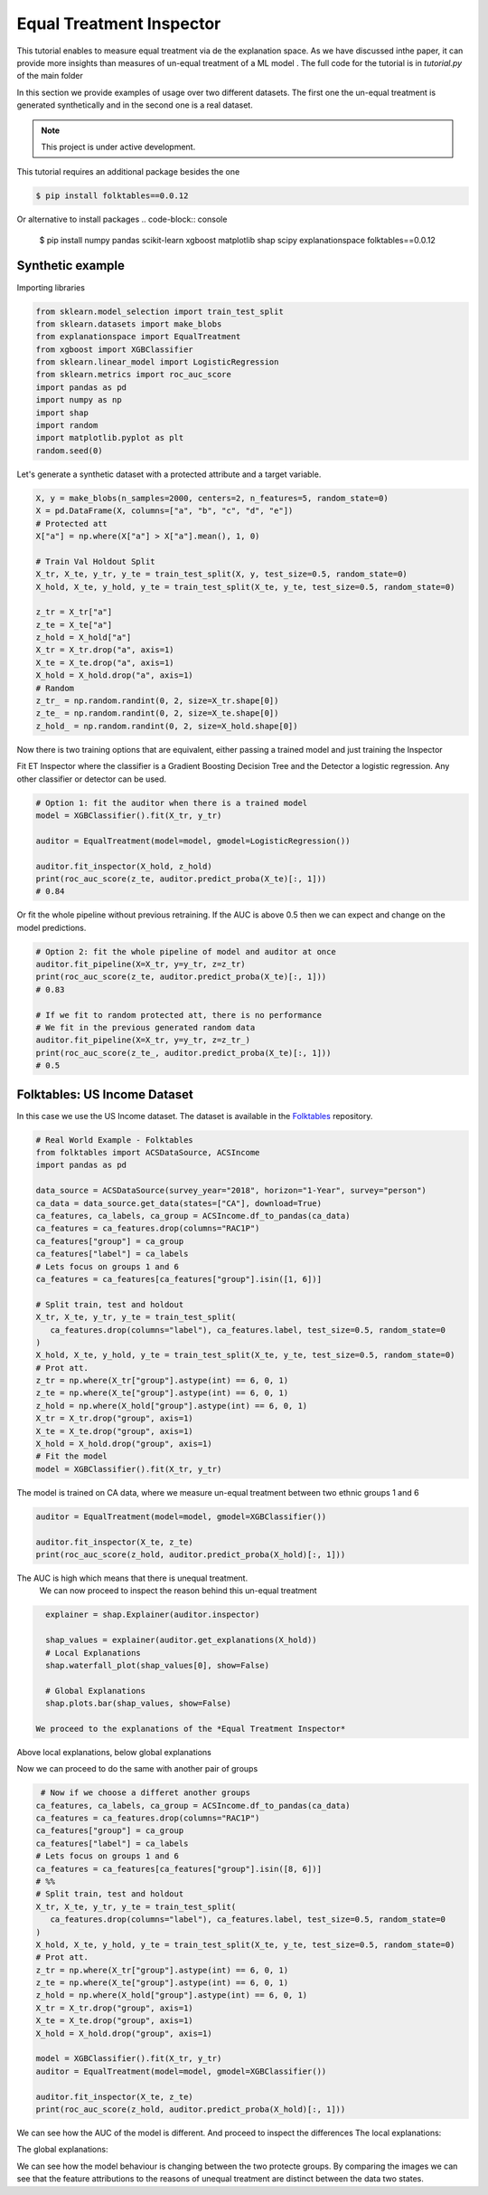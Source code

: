 
Equal Treatment Inspector
===================================

This tutorial enables to measure equal treatment via de the explanation space.
As we have discussed inthe paper, it can provide more insights than measures of un-equal treatment of a ML model .
The full code for the tutorial is in `tutorial.py` of the main folder


In this section we provide examples of usage over two different datasets.
The first one the un-equal treatment is generated synthetically and in the second one is a real dataset.


.. note::

   This project is under active development.


This tutorial requires an additional package besides the one

.. code-block:: console

    $ pip install folktables==0.0.12

Or alternative to install packages
.. code-block:: console

    $ pip install numpy pandas scikit-learn xgboost matplotlib shap scipy explanationspace folktables==0.0.12


Synthetic example
--------------------------

Importing libraries

.. code:: python

   from sklearn.model_selection import train_test_split
   from sklearn.datasets import make_blobs
   from explanationspace import EqualTreatment
   from xgboost import XGBClassifier
   from sklearn.linear_model import LogisticRegression
   from sklearn.metrics import roc_auc_score
   import pandas as pd
   import numpy as np
   import shap
   import random
   import matplotlib.pyplot as plt
   random.seed(0)

Let's generate a synthetic dataset with a protected attribute and a target variable.

.. code:: python

   X, y = make_blobs(n_samples=2000, centers=2, n_features=5, random_state=0)
   X = pd.DataFrame(X, columns=["a", "b", "c", "d", "e"])
   # Protected att
   X["a"] = np.where(X["a"] > X["a"].mean(), 1, 0)

   # Train Val Holdout Split
   X_tr, X_te, y_tr, y_te = train_test_split(X, y, test_size=0.5, random_state=0)
   X_hold, X_te, y_hold, y_te = train_test_split(X_te, y_te, test_size=0.5, random_state=0)

   z_tr = X_tr["a"]
   z_te = X_te["a"]
   z_hold = X_hold["a"]
   X_tr = X_tr.drop("a", axis=1)
   X_te = X_te.drop("a", axis=1)
   X_hold = X_hold.drop("a", axis=1)
   # Random
   z_tr_ = np.random.randint(0, 2, size=X_tr.shape[0])
   z_te_ = np.random.randint(0, 2, size=X_te.shape[0])
   z_hold_ = np.random.randint(0, 2, size=X_hold.shape[0])


Now there is two training options that are equivalent, 
either passing a trained model and just training the Inspector

Fit ET Inspector where the classifier is a Gradient Boosting Decision Tree and the Detector a logistic regression. Any other classifier or detector can be used.

.. code:: python

   # Option 1: fit the auditor when there is a trained model
   model = XGBClassifier().fit(X_tr, y_tr)

   auditor = EqualTreatment(model=model, gmodel=LogisticRegression())

   auditor.fit_inspector(X_hold, z_hold)
   print(roc_auc_score(z_te, auditor.predict_proba(X_te)[:, 1]))
   # 0.84

Or fit the whole pipeline without previous retraining.
If the AUC is above 0.5 then we can expect and change on the model predictions.

.. code:: python

   # Option 2: fit the whole pipeline of model and auditor at once
   auditor.fit_pipeline(X=X_tr, y=y_tr, z=z_tr)
   print(roc_auc_score(z_te, auditor.predict_proba(X_te)[:, 1]))
   # 0.83

   # If we fit to random protected att, there is no performance
   # We fit in the previous generated random data
   auditor.fit_pipeline(X=X_tr, y=y_tr, z=z_tr_)
   print(roc_auc_score(z_te_, auditor.predict_proba(X_te)[:, 1]))
   # 0.5


Folktables: US Income Dataset
------------------------------------

In this case we use the US Income dataset. 
The dataset is available in the `Folktables <https://github.com/socialfoundations/folktables>`_ repository.



.. code:: python

   # Real World Example - Folktables
   from folktables import ACSDataSource, ACSIncome
   import pandas as pd

   data_source = ACSDataSource(survey_year="2018", horizon="1-Year", survey="person")
   ca_data = data_source.get_data(states=["CA"], download=True)
   ca_features, ca_labels, ca_group = ACSIncome.df_to_pandas(ca_data)
   ca_features = ca_features.drop(columns="RAC1P")
   ca_features["group"] = ca_group
   ca_features["label"] = ca_labels
   # Lets focus on groups 1 and 6
   ca_features = ca_features[ca_features["group"].isin([1, 6])]

   # Split train, test and holdout
   X_tr, X_te, y_tr, y_te = train_test_split(
      ca_features.drop(columns="label"), ca_features.label, test_size=0.5, random_state=0
   )
   X_hold, X_te, y_hold, y_te = train_test_split(X_te, y_te, test_size=0.5, random_state=0)
   # Prot att.
   z_tr = np.where(X_tr["group"].astype(int) == 6, 0, 1)
   z_te = np.where(X_te["group"].astype(int) == 6, 0, 1)
   z_hold = np.where(X_hold["group"].astype(int) == 6, 0, 1)
   X_tr = X_tr.drop("group", axis=1)
   X_te = X_te.drop("group", axis=1)
   X_hold = X_hold.drop("group", axis=1)
   # Fit the model
   model = XGBClassifier().fit(X_tr, y_tr)


The model is trained on CA data, where we measure un-equal treatment between two ethnic groups 1 and 6

.. code:: python

   auditor = EqualTreatment(model=model, gmodel=XGBClassifier())

   auditor.fit_inspector(X_te, z_te)
   print(roc_auc_score(z_hold, auditor.predict_proba(X_hold)[:, 1]))


The AUC is high which means that there is unequal treatment.
 We can now proceed to inspect the reason behind this un-equal treatment

.. code:: python

   explainer = shap.Explainer(auditor.inspector)

   shap_values = explainer(auditor.get_explanations(X_hold))
   # Local Explanations
   shap.waterfall_plot(shap_values[0], show=False)

   # Global Explanations
   shap.plots.bar(shap_values, show=False)

 We proceed to the explanations of the *Equal Treatment Inspector*

.. image:: images/folksShapLocal.png
  :width: 400
  :alt: Alternative text

Above local explanations, below global explanations

.. image:: images/folkstShapGlobal.png
  :width: 400
  :alt: Alternative text


Now we can proceed to do the same with another pair of groups

.. code:: python

    # Now if we choose a differet another groups
   ca_features, ca_labels, ca_group = ACSIncome.df_to_pandas(ca_data)
   ca_features = ca_features.drop(columns="RAC1P")
   ca_features["group"] = ca_group
   ca_features["label"] = ca_labels
   # Lets focus on groups 1 and 6
   ca_features = ca_features[ca_features["group"].isin([8, 6])]
   # %%
   # Split train, test and holdout
   X_tr, X_te, y_tr, y_te = train_test_split(
      ca_features.drop(columns="label"), ca_features.label, test_size=0.5, random_state=0
   )
   X_hold, X_te, y_hold, y_te = train_test_split(X_te, y_te, test_size=0.5, random_state=0)
   # Prot att.
   z_tr = np.where(X_tr["group"].astype(int) == 6, 0, 1)
   z_te = np.where(X_te["group"].astype(int) == 6, 0, 1)
   z_hold = np.where(X_hold["group"].astype(int) == 6, 0, 1)
   X_tr = X_tr.drop("group", axis=1)
   X_te = X_te.drop("group", axis=1)
   X_hold = X_hold.drop("group", axis=1)

   model = XGBClassifier().fit(X_tr, y_tr)
   auditor = EqualTreatment(model=model, gmodel=XGBClassifier())

   auditor.fit_inspector(X_te, z_te)
   print(roc_auc_score(z_hold, auditor.predict_proba(X_hold)[:, 1]))

We can see how the AUC of the model is different.
And proceed to inspect the differences
The local explanations:

.. image:: images/folksShapLocal2.png
  :width: 400
  :alt: Alternative text

The global explanations:

.. image:: images/folkstShapGlobal2.png
  :width: 400
  :alt: Alternative text

We can see how the model behaviour is changing between the two protecte groups.
By comparing the images we can see that the feature attributions to the reasons of unequal treatment are distinct between the data two states.